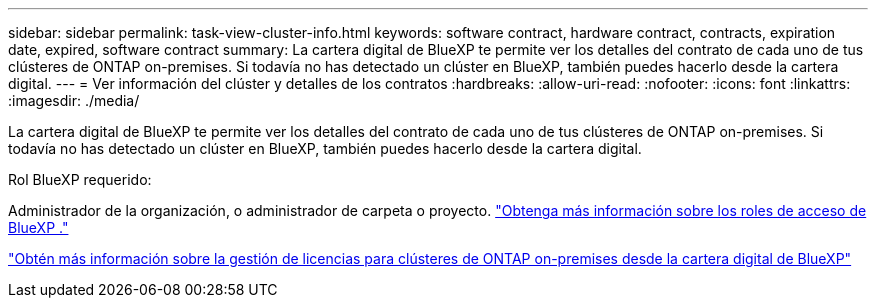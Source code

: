 ---
sidebar: sidebar 
permalink: task-view-cluster-info.html 
keywords: software contract, hardware contract, contracts, expiration date, expired, software contract 
summary: La cartera digital de BlueXP te permite ver los detalles del contrato de cada uno de tus clústeres de ONTAP on-premises. Si todavía no has detectado un clúster en BlueXP, también puedes hacerlo desde la cartera digital. 
---
= Ver información del clúster y detalles de los contratos
:hardbreaks:
:allow-uri-read: 
:nofooter: 
:icons: font
:linkattrs: 
:imagesdir: ./media/


[role="lead"]
La cartera digital de BlueXP te permite ver los detalles del contrato de cada uno de tus clústeres de ONTAP on-premises. Si todavía no has detectado un clúster en BlueXP, también puedes hacerlo desde la cartera digital.

.Rol BlueXP requerido:
Administrador de la organización, o administrador de carpeta o proyecto. link:https://docs.netapp.com/us-en/bluexp-setup-admin/reference-iam-predefined-roles.html["Obtenga más información sobre los roles de acceso de BlueXP ."^]

https://docs.netapp.com/us-en/bluexp-digital-wallet/task-manage-on-prem-clusters.html["Obtén más información sobre la gestión de licencias para clústeres de ONTAP on-premises desde la cartera digital de BlueXP"^]
